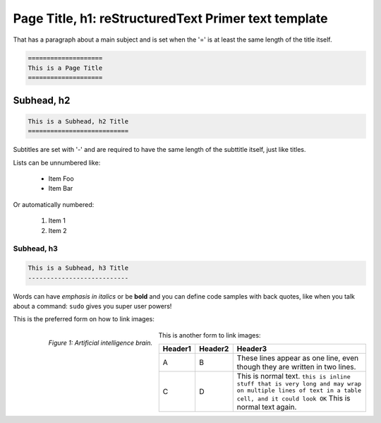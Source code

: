 =====================================================
Page Title, h1: reStructuredText Primer text template 
=====================================================

That has a paragraph about a main subject and is set when the '='
is at least the same length of the title itself.

.. code-block :: bash

    ====================
    This is a Page Title
    ====================


Subhead, h2
===========

.. code-block :: bash

    This is a Subhead, h2 Title
    ===========================

Subtitles are set with '-' and are required to have the same length 
of the subttitle itself, just like titles.

Lists can be unnumbered like:

 * Item Foo
 * Item Bar

Or automatically numbered:

 #. Item 1
 #. Item 2

Subhead, h3
-----------

.. code-block :: bash

    This is a Subhead, h3 Title
    ---------------------------


Words can have *emphasis in italics* or be **bold** and you can
define code samples with back quotes, like when you talk about a 
command: ``sudo`` gives you super user powers! 

This is the preferred form on how to link images:

  .. figure:: images/restructuredtext/restructured-artificial-intelligence-brain.jpg
     :align: left
     :scale: 100%
     :alt: Artificial Intelligence Brain page.
     
     *Figure 1: Artificial intelligence brain.*



This is another form to link images:

.. image:: images/restructuredtext/restructured-artificial-intelligence-brain.jpg

.. csv-table::
    :header: Header1, Header2, Header3

    A, B, "These lines appear as one line,
    even though they are written in two lines."
    C, D, "This is normal text. ``this is inline stuff that is very long and may wrap on multiple lines of text in a table cell, and it could look OK`` This is normal text again."
